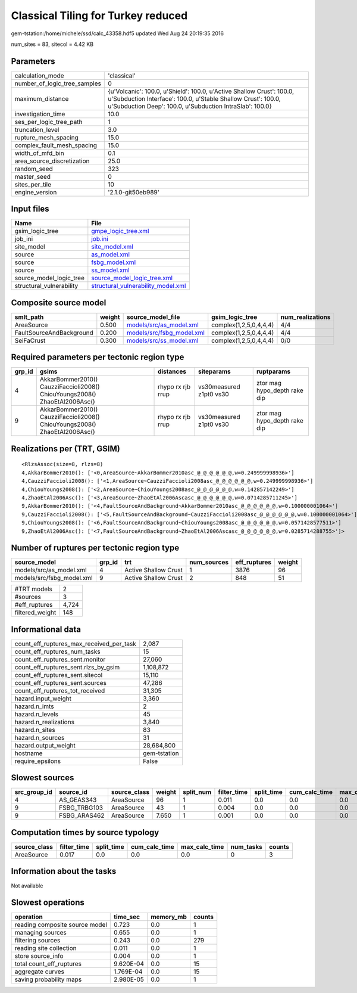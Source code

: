 Classical Tiling for Turkey reduced
===================================

gem-tstation:/home/michele/ssd/calc_43358.hdf5 updated Wed Aug 24 20:19:35 2016

num_sites = 83, sitecol = 4.42 KB

Parameters
----------
============================ =================================================================================================================================================================================================
calculation_mode             'classical'                                                                                                                                                                                      
number_of_logic_tree_samples 0                                                                                                                                                                                                
maximum_distance             {u'Volcanic': 100.0, u'Shield': 100.0, u'Active Shallow Crust': 100.0, u'Subduction Interface': 100.0, u'Stable Shallow Crust': 100.0, u'Subduction Deep': 100.0, u'Subduction IntraSlab': 100.0}
investigation_time           10.0                                                                                                                                                                                             
ses_per_logic_tree_path      1                                                                                                                                                                                                
truncation_level             3.0                                                                                                                                                                                              
rupture_mesh_spacing         15.0                                                                                                                                                                                             
complex_fault_mesh_spacing   15.0                                                                                                                                                                                             
width_of_mfd_bin             0.1                                                                                                                                                                                              
area_source_discretization   25.0                                                                                                                                                                                             
random_seed                  323                                                                                                                                                                                              
master_seed                  0                                                                                                                                                                                                
sites_per_tile               10                                                                                                                                                                                               
engine_version               '2.1.0-git50eb989'                                                                                                                                                                               
============================ =================================================================================================================================================================================================

Input files
-----------
======================== ==========================================================================
Name                     File                                                                      
======================== ==========================================================================
gsim_logic_tree          `gmpe_logic_tree.xml <gmpe_logic_tree.xml>`_                              
job_ini                  `job.ini <job.ini>`_                                                      
site_model               `site_model.xml <site_model.xml>`_                                        
source                   `as_model.xml <as_model.xml>`_                                            
source                   `fsbg_model.xml <fsbg_model.xml>`_                                        
source                   `ss_model.xml <ss_model.xml>`_                                            
source_model_logic_tree  `source_model_logic_tree.xml <source_model_logic_tree.xml>`_              
structural_vulnerability `structural_vulnerability_model.xml <structural_vulnerability_model.xml>`_
======================== ==========================================================================

Composite source model
----------------------
======================== ====== ======================================================== ====================== ================
smlt_path                weight source_model_file                                        gsim_logic_tree        num_realizations
======================== ====== ======================================================== ====================== ================
AreaSource               0.500  `models/src/as_model.xml <models/src/as_model.xml>`_     complex(1,2,5,0,4,4,4) 4/4             
FaultSourceAndBackground 0.200  `models/src/fsbg_model.xml <models/src/fsbg_model.xml>`_ complex(1,2,5,0,4,4,4) 4/4             
SeiFaCrust               0.300  `models/src/ss_model.xml <models/src/ss_model.xml>`_     complex(1,2,5,0,4,4,4) 0/0             
======================== ====== ======================================================== ====================== ================

Required parameters per tectonic region type
--------------------------------------------
====== ========================================================================== ================= ======================= ============================
grp_id gsims                                                                      distances         siteparams              ruptparams                  
====== ========================================================================== ================= ======================= ============================
4      AkkarBommer2010() CauzziFaccioli2008() ChiouYoungs2008() ZhaoEtAl2006Asc() rhypo rx rjb rrup vs30measured z1pt0 vs30 ztor mag hypo_depth rake dip
9      AkkarBommer2010() CauzziFaccioli2008() ChiouYoungs2008() ZhaoEtAl2006Asc() rhypo rx rjb rrup vs30measured z1pt0 vs30 ztor mag hypo_depth rake dip
====== ========================================================================== ================= ======================= ============================

Realizations per (TRT, GSIM)
----------------------------

::

  <RlzsAssoc(size=8, rlzs=8)
  4,AkkarBommer2010(): ['<0,AreaSource~AkkarBommer2010asc_@_@_@_@_@_@,w=0.249999998936>']
  4,CauzziFaccioli2008(): ['<1,AreaSource~CauzziFaccioli2008asc_@_@_@_@_@_@,w=0.249999998936>']
  4,ChiouYoungs2008(): ['<2,AreaSource~ChiouYoungs2008asc_@_@_@_@_@_@,w=0.142857142249>']
  4,ZhaoEtAl2006Asc(): ['<3,AreaSource~ZhaoEtAl2006Ascasc_@_@_@_@_@_@,w=0.0714285711245>']
  9,AkkarBommer2010(): ['<4,FaultSourceAndBackground~AkkarBommer2010asc_@_@_@_@_@_@,w=0.100000001064>']
  9,CauzziFaccioli2008(): ['<5,FaultSourceAndBackground~CauzziFaccioli2008asc_@_@_@_@_@_@,w=0.100000001064>']
  9,ChiouYoungs2008(): ['<6,FaultSourceAndBackground~ChiouYoungs2008asc_@_@_@_@_@_@,w=0.0571428577511>']
  9,ZhaoEtAl2006Asc(): ['<7,FaultSourceAndBackground~ZhaoEtAl2006Ascasc_@_@_@_@_@_@,w=0.0285714288755>']>

Number of ruptures per tectonic region type
-------------------------------------------
========================= ====== ==================== =========== ============ ======
source_model              grp_id trt                  num_sources eff_ruptures weight
========================= ====== ==================== =========== ============ ======
models/src/as_model.xml   4      Active Shallow Crust 1           3876         96    
models/src/fsbg_model.xml 9      Active Shallow Crust 2           848          51    
========================= ====== ==================== =========== ============ ======

=============== =====
#TRT models     2    
#sources        3    
#eff_ruptures   4,724
filtered_weight 148  
=============== =====

Informational data
------------------
======================================== ============
count_eff_ruptures_max_received_per_task 2,087       
count_eff_ruptures_num_tasks             15          
count_eff_ruptures_sent.monitor          27,060      
count_eff_ruptures_sent.rlzs_by_gsim     1,108,872   
count_eff_ruptures_sent.sitecol          15,110      
count_eff_ruptures_sent.sources          47,286      
count_eff_ruptures_tot_received          31,305      
hazard.input_weight                      3,360       
hazard.n_imts                            2           
hazard.n_levels                          45          
hazard.n_realizations                    3,840       
hazard.n_sites                           83          
hazard.n_sources                         31          
hazard.output_weight                     28,684,800  
hostname                                 gem-tstation
require_epsilons                         False       
======================================== ============

Slowest sources
---------------
============ ============ ============ ====== ========= =========== ========== ============= ============= =========
src_group_id source_id    source_class weight split_num filter_time split_time cum_calc_time max_calc_time num_tasks
============ ============ ============ ====== ========= =========== ========== ============= ============= =========
4            AS_GEAS343   AreaSource   96     1         0.011       0.0        0.0           0.0           0        
9            FSBG_TRBG103 AreaSource   43     1         0.004       0.0        0.0           0.0           0        
9            FSBG_ARAS462 AreaSource   7.650  1         0.001       0.0        0.0           0.0           0        
============ ============ ============ ====== ========= =========== ========== ============= ============= =========

Computation times by source typology
------------------------------------
============ =========== ========== ============= ============= ========= ======
source_class filter_time split_time cum_calc_time max_calc_time num_tasks counts
============ =========== ========== ============= ============= ========= ======
AreaSource   0.017       0.0        0.0           0.0           0         3     
============ =========== ========== ============= ============= ========= ======

Information about the tasks
---------------------------
Not available

Slowest operations
------------------
============================== ========= ========= ======
operation                      time_sec  memory_mb counts
============================== ========= ========= ======
reading composite source model 0.723     0.0       1     
managing sources               0.655     0.0       1     
filtering sources              0.243     0.0       279   
reading site collection        0.011     0.0       1     
store source_info              0.004     0.0       1     
total count_eff_ruptures       9.620E-04 0.0       15    
aggregate curves               1.769E-04 0.0       15    
saving probability maps        2.980E-05 0.0       1     
============================== ========= ========= ======